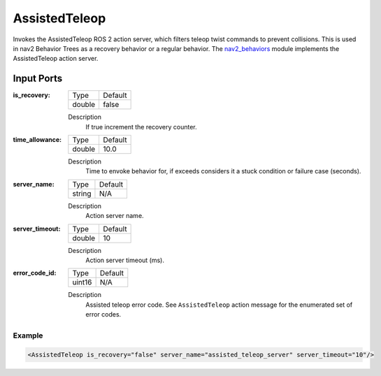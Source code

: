 .. _bt_assisted_teleop_action:

AssistedTeleop
==============

Invokes the AssistedTeleop ROS 2 action server, which filters teleop twist commands to prevent
collisions. This is used in nav2 Behavior Trees as a recovery behavior or a regular behavior.
The nav2_behaviors_ module implements the AssistedTeleop action server.

.. _nav2_behaviors: https://github.com/ros-planning/navigation2/tree/main/nav2_behaviors


Input Ports
***********

:is_recovery:

  ====== =======
  Type   Default
  ------ -------
  double false
  ====== =======

  Description
      If true increment the recovery counter.

:time_allowance:

  ====== =======
  Type   Default
  ------ -------
  double 10.0
  ====== =======

  Description
      Time to envoke behavior for, if exceeds considers it a stuck condition or failure case (seconds).

:server_name:

  ====== =======
  Type   Default
  ------ -------
  string N/A
  ====== =======

  Description
    	Action server name.

:server_timeout:

  ====== =======
  Type   Default
  ------ -------
  double 10
  ====== =======

  Description
    	Action server timeout (ms).

:error_code_id:

  ============== =======
  Type           Default
  -------------- -------
  uint16          N/A  
  ============== =======

  Description
    	Assisted teleop error code. See ``AssistedTeleop`` action message for the enumerated set of error codes.

Example
-------

.. code-block:: xml

  <AssistedTeleop is_recovery="false" server_name="assisted_teleop_server" server_timeout="10"/>
